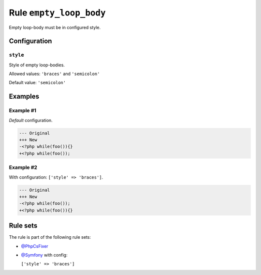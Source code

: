 ========================
Rule ``empty_loop_body``
========================

Empty loop-body must be in configured style.

Configuration
-------------

``style``
~~~~~~~~~

Style of empty loop-bodies.

Allowed values: ``'braces'`` and ``'semicolon'``

Default value: ``'semicolon'``

Examples
--------

Example #1
~~~~~~~~~~

*Default* configuration.

.. code-block:: diff

   --- Original
   +++ New
   -<?php while(foo()){}
   +<?php while(foo());

Example #2
~~~~~~~~~~

With configuration: ``['style' => 'braces']``.

.. code-block:: diff

   --- Original
   +++ New
   -<?php while(foo());
   +<?php while(foo()){}

Rule sets
---------

The rule is part of the following rule sets:

- `@PhpCsFixer <./../../ruleSets/PhpCsFixer.rst>`_
- `@Symfony <./../../ruleSets/Symfony.rst>`_ with config:

  ``['style' => 'braces']``


